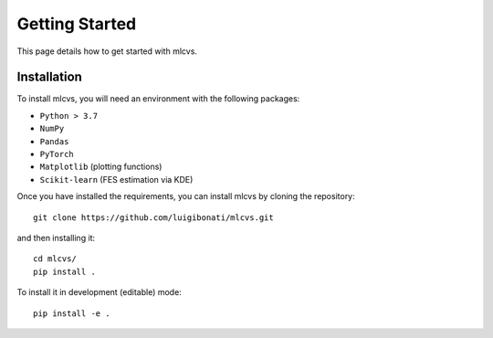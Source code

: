 Getting Started
===============

This page details how to get started with mlcvs. 

Installation
------------
To install mlcvs, you will need an environment with the following packages:

* ``Python > 3.7``
* ``NumPy``
* ``Pandas``
* ``PyTorch``
* ``Matplotlib`` (plotting functions)
* ``Scikit-learn`` (FES estimation via KDE)

Once you have installed the requirements, you can install mlcvs by cloning the repository:
::

    git clone https://github.com/luigibonati/mlcvs.git 

and then installing it:

::

    cd mlcvs/
    pip install .

To install it in development (editable) mode:

::

    pip install -e .